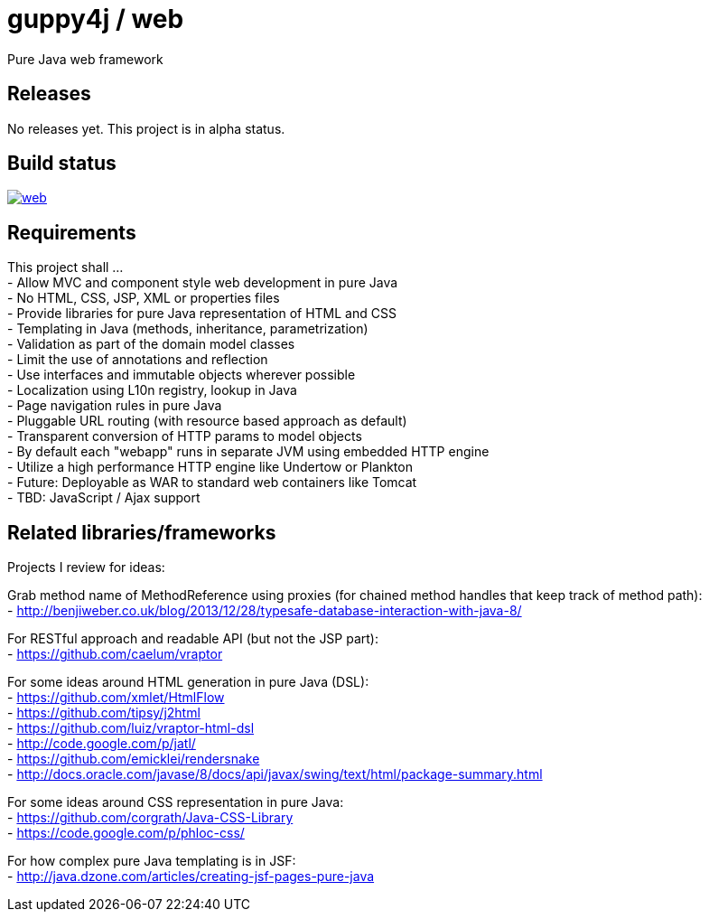 = guppy4j / web

Pure Java web framework

== Releases

No releases yet. 
This project is in alpha status.

== Build status

image:https://travis-ci.org/guppy4j/web.svg?branch=master[
link="https://travis-ci.org/guppy4j/web"]

== Requirements

This project shall ... +
-  Allow MVC and component style web development in pure Java +
-  No HTML, CSS, JSP, XML or properties files +
-  Provide libraries for pure Java representation of HTML and CSS +
-  Templating in Java (methods, inheritance, parametrization) +
-  Validation as part of the domain model classes +
-  Limit the use of annotations and reflection +
-  Use interfaces and immutable objects wherever possible +
-  Localization using L10n registry, lookup in Java +
-  Page navigation rules in pure Java +
-  Pluggable URL routing (with resource based approach as default) +
-  Transparent conversion of HTTP params to model objects +
-  By default each "webapp" runs in separate JVM using embedded HTTP engine +
-  Utilize a high performance HTTP engine like Undertow or Plankton +
-  Future: Deployable as WAR to standard web containers like Tomcat +
-  TBD: JavaScript / Ajax support +

== Related libraries/frameworks

Projects I review for ideas:

Grab method name of MethodReference using proxies (for chained method handles that keep track of method path): +
- http://benjiweber.co.uk/blog/2013/12/28/typesafe-database-interaction-with-java-8/ +

For RESTful approach and readable API (but not the JSP part): +
- https://github.com/caelum/vraptor +

For some ideas around HTML generation in pure Java (DSL): + 
- https://github.com/xmlet/HtmlFlow +
- https://github.com/tipsy/j2html +
- https://github.com/luiz/vraptor-html-dsl +
- http://code.google.com/p/jatl/ +
- https://github.com/emicklei/rendersnake +
- http://docs.oracle.com/javase/8/docs/api/javax/swing/text/html/package-summary.html +

For some ideas around CSS representation in pure Java: +
- https://github.com/corgrath/Java-CSS-Library +
- https://code.google.com/p/phloc-css/ +

For how complex pure Java templating is in JSF: +
- http://java.dzone.com/articles/creating-jsf-pages-pure-java +
